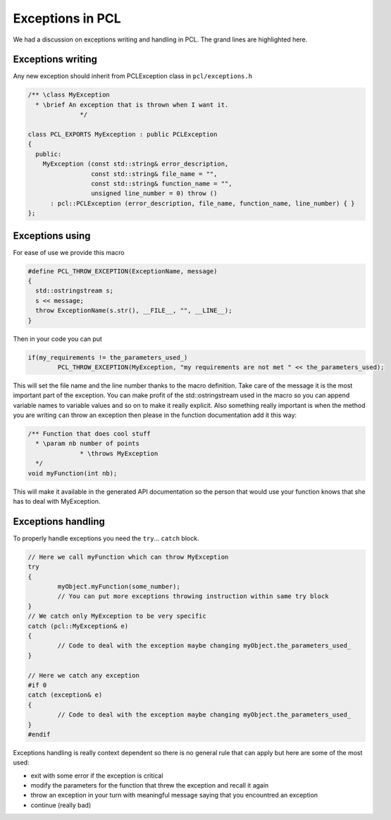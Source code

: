 .. _exceptions_guide:

Exceptions in PCL
-----------------
We had a discussion on exceptions writing and handling in PCL. The
grand lines are highlighted here.

Exceptions writing
==================
Any new exception should inherit from PCLException class in
``pcl/exceptions.h``

.. code-block:: cpp

  /** \class MyException
    * \brief An exception that is thrown when I want it.
		*/
		
  class PCL_EXPORTS MyException : public PCLException
  {
    public:
      MyException (const std::string& error_description,
                   const std::string& file_name = "",
                   const std::string& function_name = "",
                   unsigned line_number = 0) throw ()
        : pcl::PCLException (error_description, file_name, function_name, line_number) { }  
  };

Exceptions using
================
For ease of use we provide this macro

.. code-block:: cpp

  #define PCL_THROW_EXCEPTION(ExceptionName, message)
  {
    std::ostringstream s;
    s << message;
    throw ExceptionName(s.str(), __FILE__, "", __LINE__);
  }

Then in your code you can put

.. code-block:: cpp

  if(my_requirements != the_parameters_used_)
	  PCL_THROW_EXCEPTION(MyException, "my requirements are not met " << the_parameters_used);

This will set the file name and the line number thanks to the macro
definition.
Take care of the message it is the most important part of the
exception. You can make profit of the std::ostringstream used in the
macro so you can append variable names to variable values and so on to
make it really explicit.
Also something really important is when the method you are writing
``can`` throw an exception then please in the function documentation
add it this way:

.. code-block:: cpp

  /** Function that does cool stuff
    * \param nb number of points
		* \throws MyException
    */
  void myFunction(int nb);

This will make it available in the generated API documentation so the
person that would use your function knows that she has to deal with
MyException.

Exceptions handling
===================
To properly handle exceptions you need the ``try``... ``catch`` block.

.. code-block:: cpp

  // Here we call myFunction which can throw MyException
  try
  {
	  myObject.myFunction(some_number);
	  // You can put more exceptions throwing instruction within same try block
  }
  // We catch only MyException to be very specific
  catch (pcl::MyException& e)
  {
	  // Code to deal with the exception maybe changing myObject.the_parameters_used_
  }

  // Here we catch any exception
  #if 0
  catch (exception& e)
  {
	  // Code to deal with the exception maybe changing myObject.the_parameters_used_
  }
  #endif

Exceptions handling is really context dependent so there is no general
rule that can apply but here are some of the most used:

* exit with some error if the exception is critical
* modify the parameters for the function that threw the exception and
  recall it again
* throw an exception in your turn with meaningful message saying that
  you encountred an exception
* continue (really bad)
